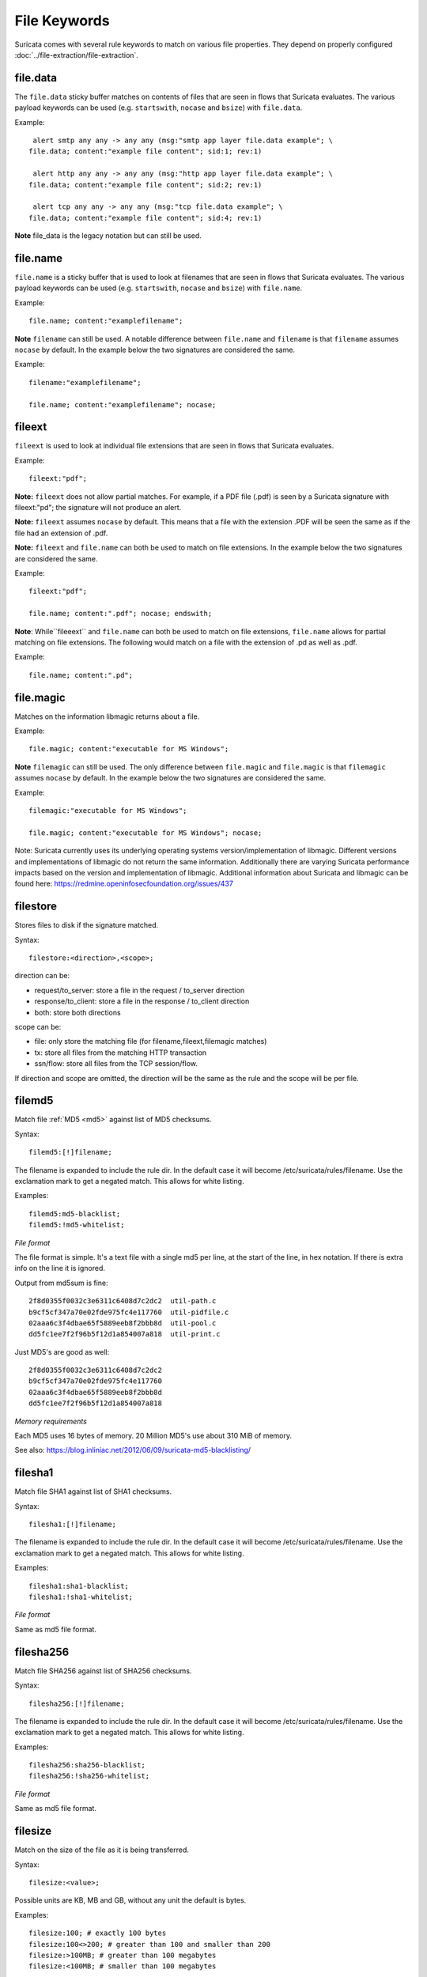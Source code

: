 File Keywords
=============

Suricata comes with several rule keywords to match on various file
properties. They depend on properly configured
:doc:`../file-extraction/file-extraction`.

file.data
---------

The ``file.data`` sticky buffer matches on contents of files that are 
seen in flows that Suricata evaluates. The various payload keywords can
be used (e.g. ``startswith``, ``nocase`` and ``bsize``) with ``file.data``.

Example::

  alert smtp any any -> any any (msg:"smtp app layer file.data example"; \
 file.data; content:"example file content"; sid:1; rev:1)

  alert http any any -> any any (msg:"http app layer file.data example"; \
 file.data; content:"example file content"; sid:2; rev:1)
 
  alert tcp any any -> any any (msg:"tcp file.data example"; \
 file.data; content:"example file content"; sid:4; rev:1)

**Note** file_data is the legacy notation but can still be used.


file.name
---------

``file.name`` is a sticky buffer that is used to look at filenames
that are seen in flows that Suricata evaluates. The various payload
keywords can be used (e.g. ``startswith``, ``nocase`` and ``bsize``)
with ``file.name``.

Example::

  file.name; content:"examplefilename";

**Note** ``filename`` can still be used. A notable difference between
``file.name`` and ``filename`` is that ``filename`` assumes ``nocase``
by default. In the example below the two signatures are considered
the same.

Example::

  filename:"examplefilename";

  file.name; content:"examplefilename"; nocase;

fileext
--------

``fileext`` is used to look at individual file extensions that are
seen in flows that Suricata evaluates.

Example::

  fileext:"pdf";

**Note:** ``fileext`` does not allow partial matches. For example, if
a PDF file (.pdf) is seen by a Suricata signature with
fileext:"pd"; the signature will not produce an alert.

**Note:** ``fileext`` assumes ``nocase`` by default. This means
that a file with the extension .PDF will be seen the same as if
the file had an extension of .pdf.

**Note:** ``fileext`` and ``file.name`` can both be used to match on
file extensions. In the example below the two signatures are
considered the same.

Example::

  fileext:"pdf";

  file.name; content:".pdf"; nocase; endswith;

**Note**: While``fileeext`` and ``file.name`` can both be used
to match on file extensions, ``file.name`` allows for partial
matching on file extensions. The following would match on a file
with the extension of .pd as well as .pdf.

Example::

  file.name; content:".pd";

file.magic
----------

Matches on the information libmagic returns about a file.

Example::

  file.magic; content:"executable for MS Windows";

**Note** ``filemagic`` can still be used. The only difference between
``file.magic`` and ``file.magic`` is that ``filemagic`` assumes ``nocase``
by default. In the example below the two signatures are considered
the same.

Example::

  filemagic:"executable for MS Windows";

  file.magic; content:"executable for MS Windows"; nocase;

Note: Suricata currently uses its underlying operating systems
version/implementation of libmagic. Different versions and
implementations of libmagic do not return the same information.
Additionally there are varying Suricata performance impacts
based on the version and implementation of libmagic.
Additional information about Suricata and libmagic can be found
here: https://redmine.openinfosecfoundation.org/issues/437

filestore
---------

Stores files to disk if the signature matched.

Syntax::

  filestore:<direction>,<scope>;

direction can be:

* request/to_server: store a file in the request / to_server direction
* response/to_client: store a file in the response / to_client direction
* both: store both directions

scope can be:

* file: only store the matching file (for filename,fileext,filemagic matches)
* tx: store all files from the matching HTTP transaction
* ssn/flow: store all files from the TCP session/flow.

If direction and scope are omitted, the direction will be the same as
the rule and the scope will be per file.

filemd5
-------

Match file :ref:`MD5 <md5>` against list of MD5 checksums.

Syntax::

  filemd5:[!]filename;

The filename is expanded to include the rule dir. In the default case
it will become /etc/suricata/rules/filename. Use the exclamation mark
to get a negated match. This allows for white listing.

Examples::

  filemd5:md5-blacklist;
  filemd5:!md5-whitelist;

*File format*

The file format is simple. It's a text file with a single md5 per
line, at the start of the line, in hex notation. If there is extra
info on the line it is ignored.

Output from md5sum is fine::

  2f8d0355f0032c3e6311c6408d7c2dc2  util-path.c
  b9cf5cf347a70e02fde975fc4e117760  util-pidfile.c
  02aaa6c3f4dbae65f5889eeb8f2bbb8d  util-pool.c
  dd5fc1ee7f2f96b5f12d1a854007a818  util-print.c

Just MD5's are good as well::

  2f8d0355f0032c3e6311c6408d7c2dc2
  b9cf5cf347a70e02fde975fc4e117760
  02aaa6c3f4dbae65f5889eeb8f2bbb8d
  dd5fc1ee7f2f96b5f12d1a854007a818

*Memory requirements*

Each MD5 uses 16 bytes of memory. 20 Million MD5's use about 310 MiB of memory.

See also: https://blog.inliniac.net/2012/06/09/suricata-md5-blacklisting/

filesha1
--------

Match file SHA1 against list of SHA1 checksums.

Syntax::

  filesha1:[!]filename;

The filename is expanded to include the rule dir. In the default case
it will become /etc/suricata/rules/filename. Use the exclamation mark
to get a negated match. This allows for white listing.

Examples::

  filesha1:sha1-blacklist;
  filesha1:!sha1-whitelist;

*File format*

Same as md5 file format.

filesha256
----------

Match file SHA256 against list of SHA256 checksums.

Syntax::

  filesha256:[!]filename;

The filename is expanded to include the rule dir. In the default case
it will become /etc/suricata/rules/filename. Use the exclamation mark
to get a negated match. This allows for white listing.

Examples::

  filesha256:sha256-blacklist;
  filesha256:!sha256-whitelist;

*File format*

Same as md5 file format.

filesize
--------

Match on the size of the file as it is being transferred.

Syntax::

  filesize:<value>;

Possible units are KB, MB and GB, without any unit the default is bytes.

Examples::

  filesize:100; # exactly 100 bytes
  filesize:100<>200; # greater than 100 and smaller than 200
  filesize:>100MB; # greater than 100 megabytes
  filesize:<100MB; # smaller than 100 megabytes

**Note**: For files that are not completely tracked because of packet
loss or stream.reassembly.depth being reached on the "greater than" is
checked. This is because Suricata can know a file is bigger than a
value (it has seen some of it already), but it can't know if the final
size would have been within a range, an exact value or smaller than a
value.
